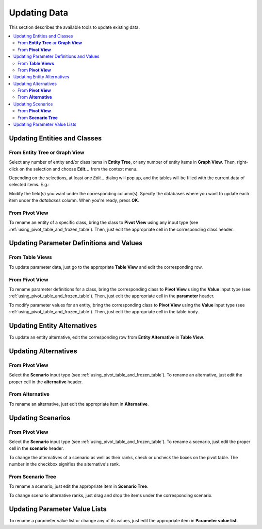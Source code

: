 
Updating Data
-------------

This section describes the available tools to update existing data.


.. contents::
   :local:

Updating Entities and Classes
=============================

From **Entity Tree** or **Graph View**
~~~~~~~~~~~~~~~~~~~~~~~~~~~~~~~~~~~~~~

Select any number of entity and/or class items in **Entity Tree**, or any number of entity items in **Graph View**.
Then, right-click on the selection and choose **Edit...** from the context menu.

Depending on the selections, at least one *Edit...* dialog will pop up,
and the tables will be filled with the current data of selected items. E.g.:

.. image:: img/edit_entity_classes_dialog.png
   :align: center

Modify the field(s) you want under the corresponding column(s).
Specify the databases where you want to update each item under the *databases* column.
When you're ready, press **OK**.

From **Pivot View**
~~~~~~~~~~~~~~~~~~~

To rename an entity of a specific class, bring the class to **Pivot View** using any input type
(see :ref:`using_pivot_table_and_frozen_table`).
Then, just edit the appropriate cell in the corresponding class header.

Updating Parameter Definitions and Values
=========================================

From **Table Views**
~~~~~~~~~~~~~~~~~~~~~

To update parameter data, just go to the appropriate **Table View** and edit the corresponding row.

From **Pivot View**
~~~~~~~~~~~~~~~~~~~

To rename parameter definitions for a class,
bring the corresponding class to **Pivot View** using the **Value** input type
(see :ref:`using_pivot_table_and_frozen_table`).
Then, just edit the appropriate cell in the **parameter** header.

To modify parameter values for an entity,
bring the corresponding class to **Pivot View** using the **Value** input type
(see :ref:`using_pivot_table_and_frozen_table`).
Then, just edit the appropriate cell in the table body.

Updating Entity Alternatives
============================

To update an entity alternative, edit the corresponding row from **Entity Alternative** in **Table View**.

Updating Alternatives
=====================

From **Pivot View**
~~~~~~~~~~~~~~~~~~~

Select the **Scenario** input type (see :ref:`using_pivot_table_and_frozen_table`).
To rename an alternative, just edit the proper cell in the **alternative** header.

From **Alternative**
~~~~~~~~~~~~~~~~~~~~

To rename an alternative, just edit the appropriate item in **Alternative**.

Updating Scenarios
==================

From **Pivot View**
~~~~~~~~~~~~~~~~~~~

Select the **Scenario** input type (see :ref:`using_pivot_table_and_frozen_table`).
To rename a scenario, just edit the proper cell in the **scenario** header.

To change the alternatives of a scenario as well as their ranks,
check or uncheck the boxes on the pivot table.
The number in the checkbox signifies the alternative's rank.

From **Scenario Tree**
~~~~~~~~~~~~~~~~~~~~~~

To rename a scenario, just edit the appropriate item in **Scenario Tree**.

To change scenario alternative ranks, just drag and drop the items under the corresponding scenario.

Updating Parameter Value Lists
==============================

To rename a parameter value list or change any of its values, just edit
the appropriate item in **Parameter value list**.

